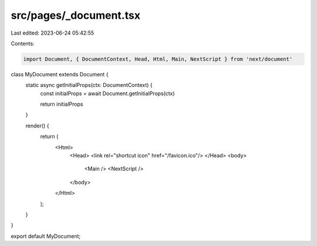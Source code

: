 src/pages/_document.tsx
=======================

Last edited: 2023-06-24 05:42:55

Contents:

.. code-block:: tsx

    import Document, { DocumentContext, Head, Html, Main, NextScript } from 'next/document'

class MyDocument extends Document {
  static async getInitialProps(ctx: DocumentContext) {
    const initialProps = await Document.getInitialProps(ctx)

    return initialProps
  }

  render() {
    return (
      <Html>
        <Head>
        <link rel="shortcut icon" href="/favicon.ico"/>
        </Head>
        <body>
          <Main />
          <NextScript />
        </body>
      </Html>
    );
  }
}

export default MyDocument;


